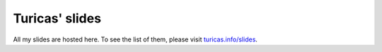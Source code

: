 Turicas' slides
===============

All my slides are hosted here. To see the list of them, please visit `turicas.info/slides <http://turicas.info/slides>`_.

